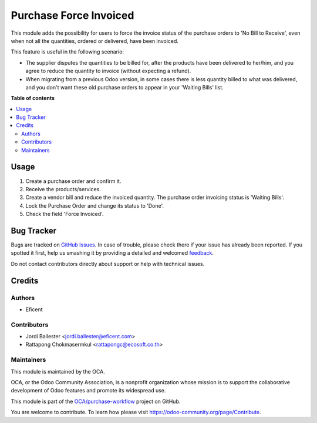 =======================
Purchase Force Invoiced
=======================

.. !!!!!!!!!!!!!!!!!!!!!!!!!!!!!!!!!!!!!!!!!!!!!!!!!!!!
   !! This file is generated by oca-gen-addon-readme !!
   !! changes will be overwritten.                   !!
   !!!!!!!!!!!!!!!!!!!!!!!!!!!!!!!!!!!!!!!!!!!!!!!!!!!!

.. |badge1| image:: https://img.shields.io/badge/maturity-Beta-yellow.png
    :target: https://odoo-community.org/page/development-status
    :alt: Beta
.. |badge2| image:: https://img.shields.io/badge/licence-AGPL--3-blue.png
    :target: http://www.gnu.org/licenses/agpl-3.0-standalone.html
    :alt: License: AGPL-3
.. |badge3| image:: https://img.shields.io/badge/github-OCA%2Fpurchase--workflow-lightgray.png?logo=github
    :target: https://github.com/OCA/purchase-workflow/tree/13.0-mig-purchase_force_invoiced/purchase_force_invoiced
    :alt: OCA/purchase-workflow
.. |badge4| image:: https://img.shields.io/badge/weblate-Translate%20me-F47D42.png
    :target: https://translation.odoo-community.org/projects/purchase-workflow-13-0-mig-purchase_force_invoiced/purchase-workflow-13-0-mig-purchase_force_invoiced-purchase_force_invoiced
    :alt: Translate me on Weblate
.. |badge5| image:: https://img.shields.io/badge/runbot-Try%20me-875A7B.png
    :target: https://runbot.odoo-community.org/runbot/142/13.0-mig-purchase_force_invoiced
    :alt: Try me on Runbot

|badge1| |badge2| |badge3| |badge4| |badge5| 

This module adds the possibility for users to force the invoice status of the
purchase orders to 'No Bill to Receive', even when not all the
quantities, ordered or delivered, have been invoiced.

This feature is useful in the following scenario:

* The supplier disputes the quantities to be billed for, after the
  products have been delivered to her/him, and you agree to reduce the
  quantity to invoice (without expecting a refund).

* When migrating from a previous Odoo version, in some cases there is less
  quantity billed to what was delivered, and you don't want these old purchase
  orders to appear in your 'Waiting Bills' list.

**Table of contents**

.. contents::
   :local:

Usage
=====

#. Create a purchase order and confirm it.
#. Receive the products/services.
#. Create a vendor bill and reduce the invoiced quantity. The purchase order
   invoicing status is 'Waiting Bills'.
#. Lock the Purchase Order and change its status to 'Done'.
#. Check the field 'Force Invoiced'.

Bug Tracker
===========

Bugs are tracked on `GitHub Issues <https://github.com/OCA/purchase-workflow/issues>`_.
In case of trouble, please check there if your issue has already been reported.
If you spotted it first, help us smashing it by providing a detailed and welcomed
`feedback <https://github.com/OCA/purchase-workflow/issues/new?body=module:%20purchase_force_invoiced%0Aversion:%2013.0-mig-purchase_force_invoiced%0A%0A**Steps%20to%20reproduce**%0A-%20...%0A%0A**Current%20behavior**%0A%0A**Expected%20behavior**>`_.

Do not contact contributors directly about support or help with technical issues.

Credits
=======

Authors
~~~~~~~

* Eficent

Contributors
~~~~~~~~~~~~

* Jordi Ballester <jordi.ballester@eficent.com>
* Rattapong Chokmasermkul <rattapongc@ecosoft.co.th>

Maintainers
~~~~~~~~~~~

This module is maintained by the OCA.

.. image:: https://odoo-community.org/logo.png
   :alt: Odoo Community Association
   :target: https://odoo-community.org

OCA, or the Odoo Community Association, is a nonprofit organization whose
mission is to support the collaborative development of Odoo features and
promote its widespread use.

This module is part of the `OCA/purchase-workflow <https://github.com/OCA/purchase-workflow/tree/13.0-mig-purchase_force_invoiced/purchase_force_invoiced>`_ project on GitHub.

You are welcome to contribute. To learn how please visit https://odoo-community.org/page/Contribute.
